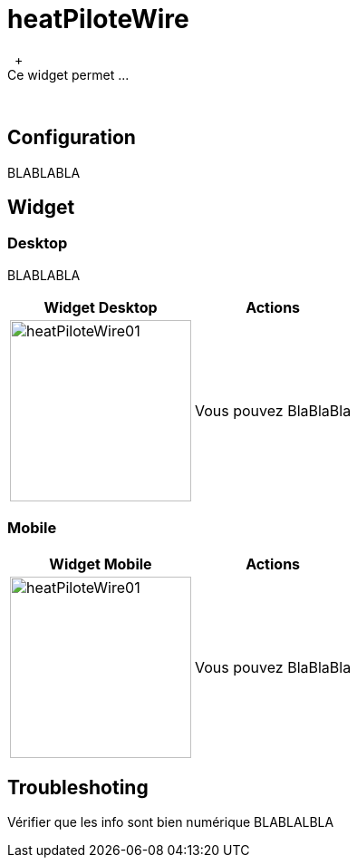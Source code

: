 :imagesdir: ../images
:experimental:
:linkattrs:

= heatPiloteWire
{nbsp} +
Ce widget permet ...
{nbsp} +

== Configuration

BLABLABLA
{nbsp} +

== Widget

=== Desktop

BLABLABLA
{nbsp} +

[options="header,autowidth",role="text-justify"]
|===
|Widget Desktop | Actions
|image:heatPiloteWire01.png[role="related thumb left",width=200]
| Vous pouvez BlaBlaBla
|===


=== Mobile

[options="header,autowidth",role="text-justify"]
|===
|Widget Mobile | Actions
|image:heatPiloteWire01.png[role="related thumb left",width=200]
| Vous pouvez BlaBlaBla
|===


== Troubleshoting

Vérifier que les info sont bien numérique BLABLALBLA
{nbsp} +

